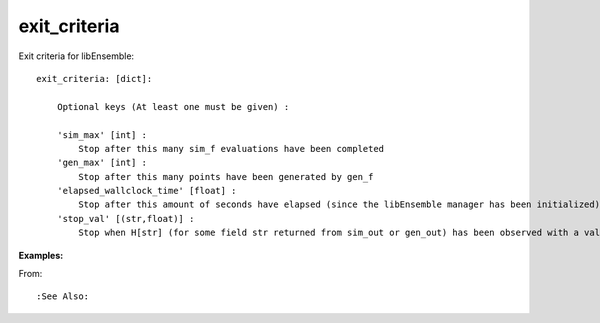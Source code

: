 exit_criteria
=============

Exit criteria for libEnsemble::

    exit_criteria: [dict]: 
        
        Optional keys (At least one must be given) :
        
        'sim_max' [int] : 
            Stop after this many sim_f evaluations have been completed
        'gen_max' [int] : 
            Stop after this many points have been generated by gen_f
        'elapsed_wallclock_time' [float] : 
            Stop after this amount of seconds have elapsed (since the libEnsemble manager has been initialized)
        'stop_val' [(str,float)] : 
            Stop when H[str] (for some field str returned from sim_out or gen_out) has been observed with a value less than the float given
            
:Examples:

From: ::

:See Also:
